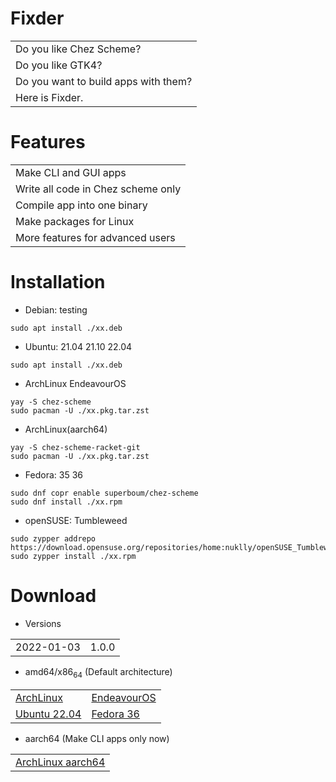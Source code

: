 * Fixder

|Do you like Chez Scheme?|
|Do you like GTK4?|
|Do you want to build apps with them?|
|Here is Fixder.|

* Features

| Make CLI and GUI apps              |
| Write all code in Chez scheme only |
| Compile app into one binary        |
| Make packages for Linux            |
| More features for advanced users   |

* Installation

- Debian: testing
#+begin_src shell
sudo apt install ./xx.deb
#+end_src

- Ubuntu: 21.04 21.10 22.04
#+begin_src shell
sudo apt install ./xx.deb
#+end_src

- ArchLinux EndeavourOS
#+begin_src shell
yay -S chez-scheme
sudo pacman -U ./xx.pkg.tar.zst
#+end_src

- ArchLinux(aarch64)
#+begin_src shell
yay -S chez-scheme-racket-git
sudo pacman -U ./xx.pkg.tar.zst
#+end_src

- Fedora: 35 36
#+begin_src shell
sudo dnf copr enable superboum/chez-scheme
sudo dnf install ./xx.rpm
#+end_src

- openSUSE: Tumbleweed
#+begin_src shell
sudo zypper addrepo https://download.opensuse.org/repositories/home:nuklly/openSUSE_Tumbleweed/home:nuklly.repo
sudo zypper install ./xx.rpm
#+end_src

* Download

- Versions
| 2022-01-03 | 1.0.0 |

- amd64/x86_64 (Default architecture)
| [[https://github.com/fixder-app/fixder/raw/master/p/fixder-1.0.0-arch-x86_64.pkg.tar.zst][ArchLinux]]    | [[https://github.com/fixder-app/fixder/raw/master/p/fixder-1.0.0-eos-x86_64.pkg.tar.zst][EndeavourOS]] |
| [[https://github.com/fixder-app/fixder/raw/master/p/fixder_1.0.0_ub2204_amd64.deb][Ubuntu 22.04]] | [[https://github.com/fixder-app/fixder/raw/master/p/fixder-1.0.0-f36-x86_64.rpm][Fedora 36]]   |

- aarch64 (Make CLI apps only now)
| [[https://github.com/fixder-app/fixder/raw/master/p/fixder-1.0.0-arch-aarch64-any.pkg.tar.zst][ArchLinux aarch64]] |


